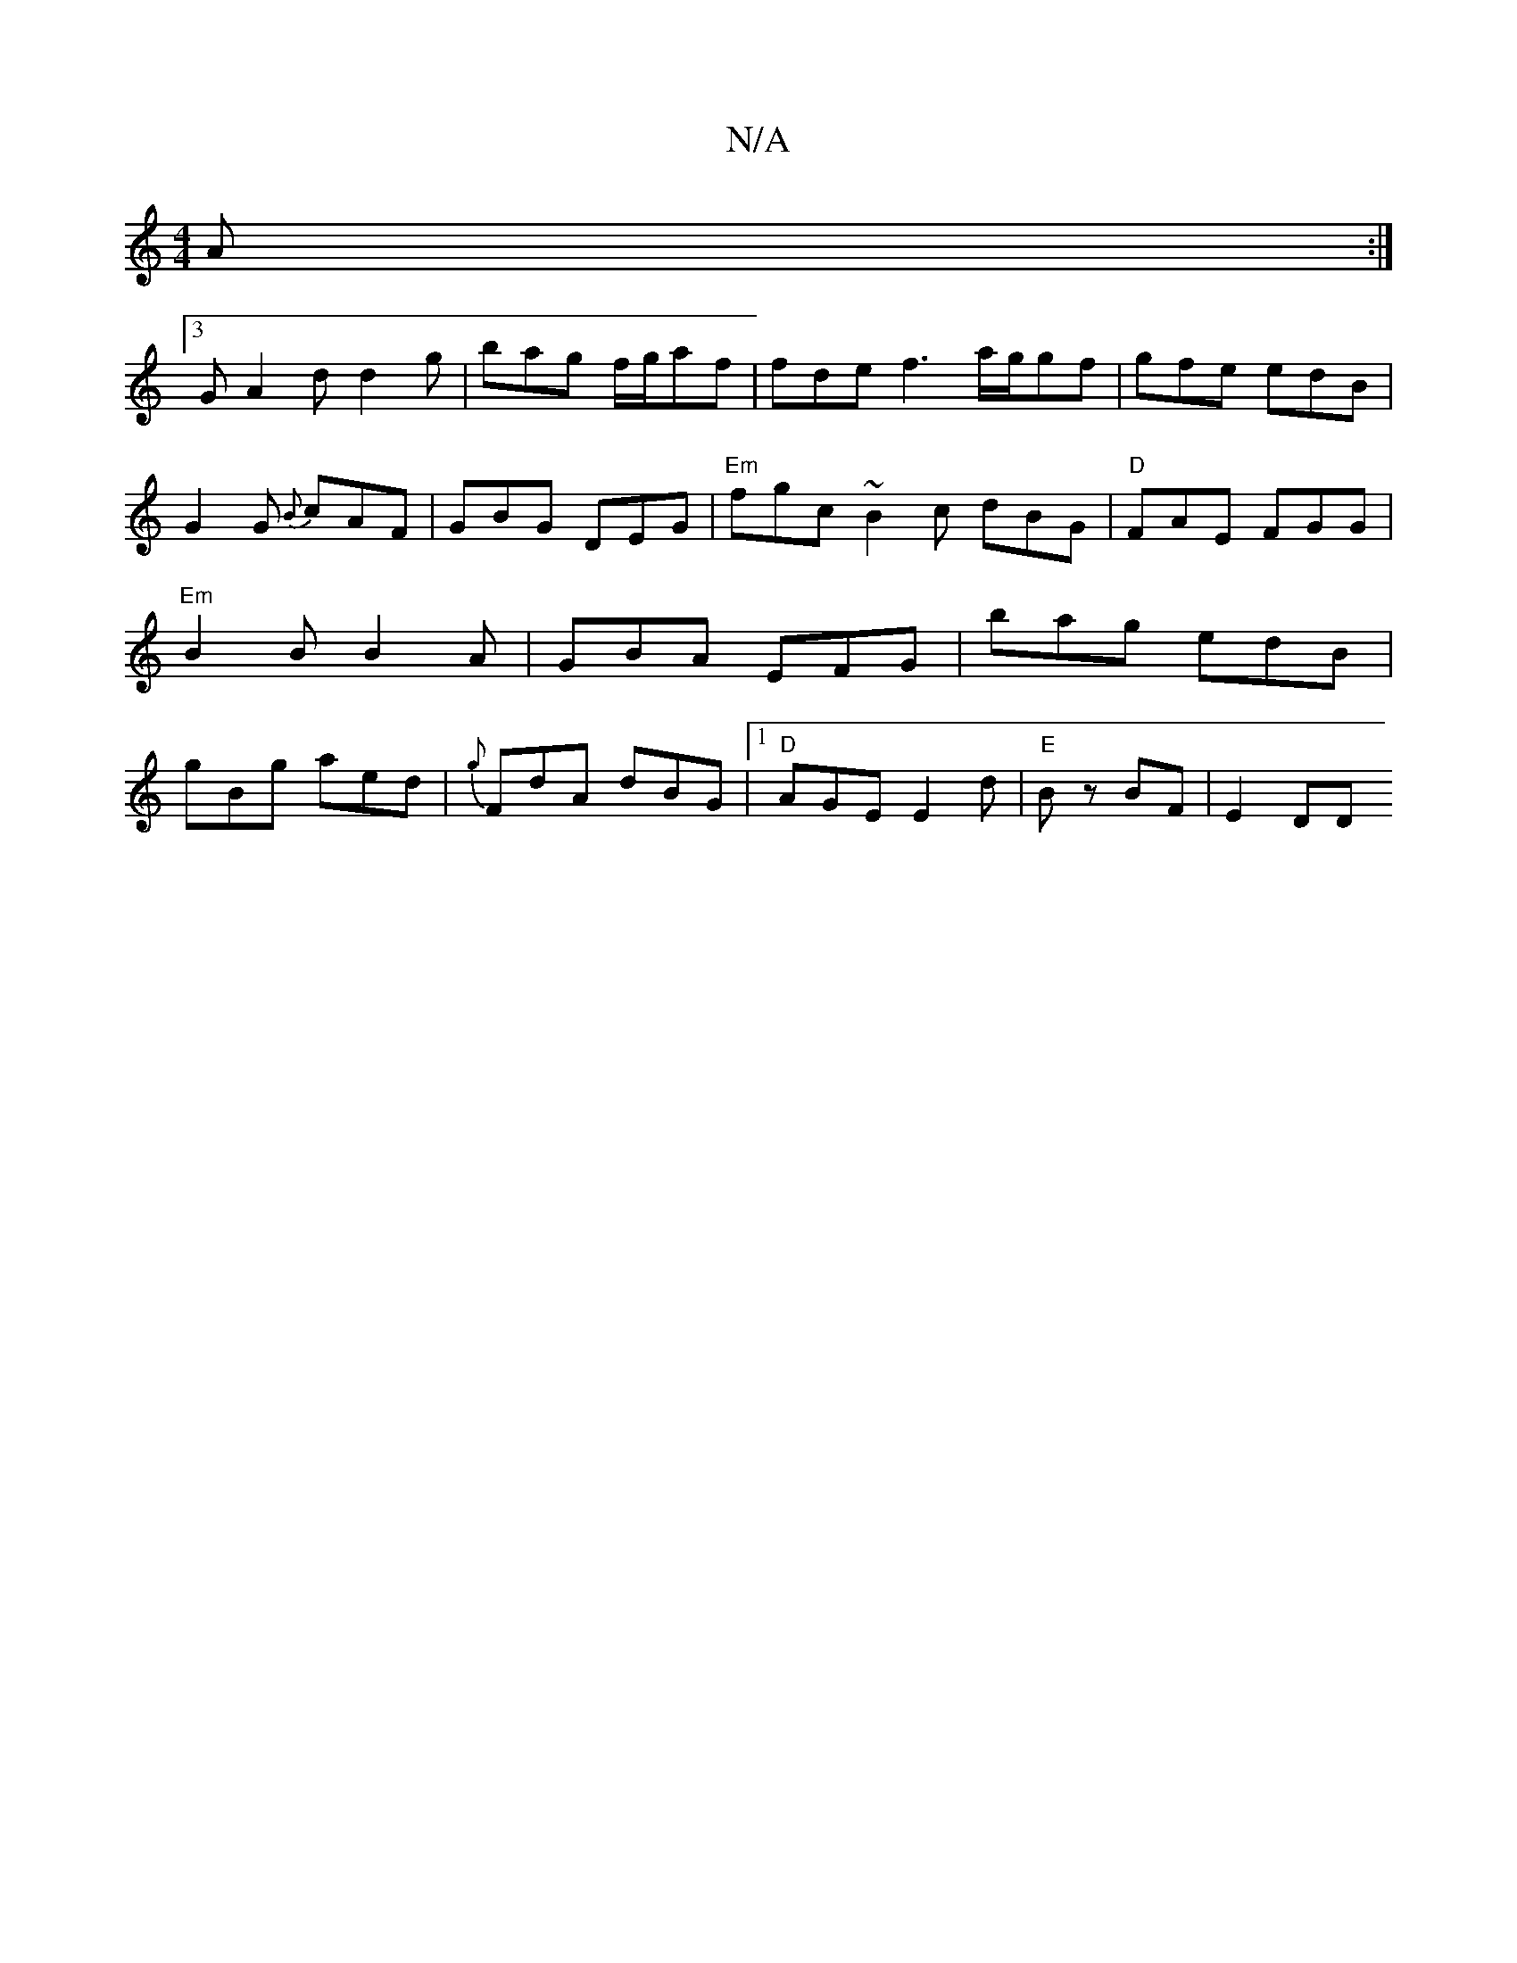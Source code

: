 X:1
T:N/A
M:4/4
R:N/A
K:Cmajor
A :|
[3G A2d d2 g | bag f/g/af | fde f3 a/g/gf | gfe edB |G2 G {B}cAF | GBG DEG | "Em"fgc ~B2c dBG |"D" FAE FGG |"Em"B2 B B2 A | GBA EFG| bag edB | gBg aed | {g}FdA dBG|1 "D"AGE E2d |"E" Bz BF | E2 DD